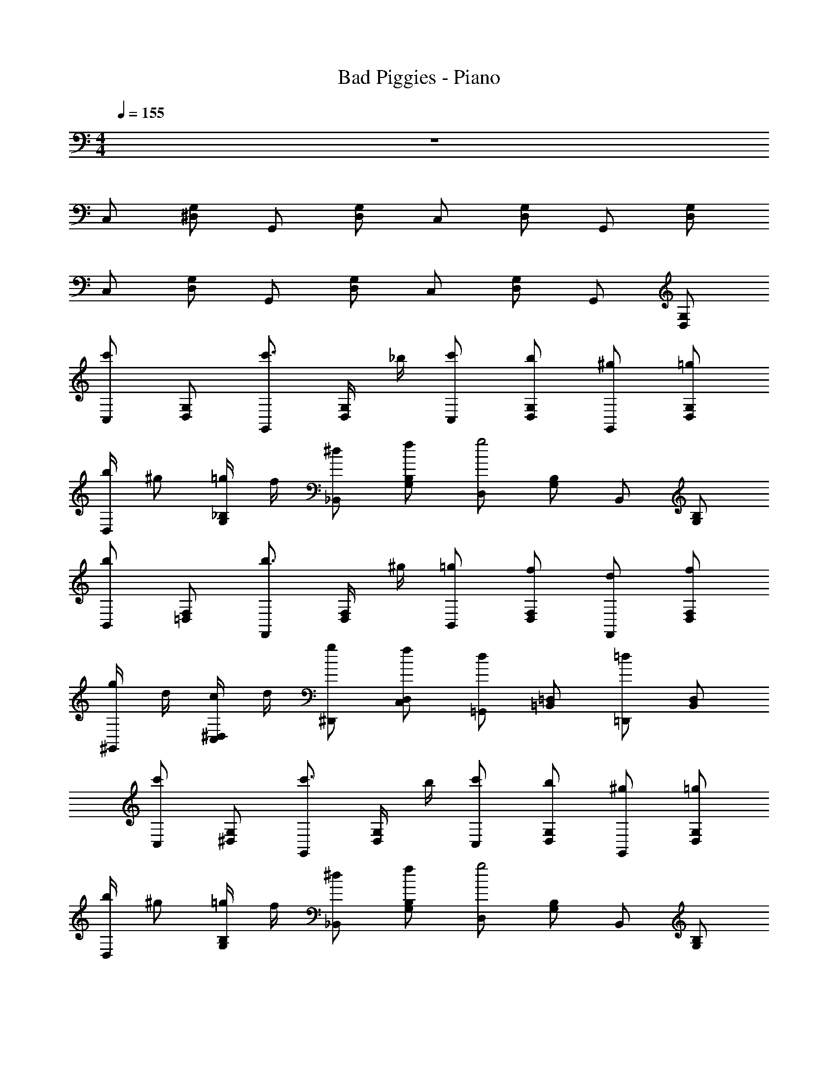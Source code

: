 X: 1
T: Bad Piggies - Piano
Z: ABC Generated by Starbound Composer v0.8.7
L: 1/4
M: 4/4
Q: 1/4=155
K: C
z4 
C,/ [G,/^D,/] G,,/ [D,/G,/] C,/ [G,/D,/] G,,/ [D,/G,/] 
C,/ [G,/D,/] G,,/ [D,/G,/] C,/ [G,/D,/] G,,/ [D,/G,/] 
[C,/c'] [G,/D,/] [G,,/c'3/4] [D,/4G,/4] _b/4 [c'/C,/] [b/G,/D,/] [^g/G,,/] [=g/D,/G,/] 
[D,/4b/] [z/4^g/] [_B,/4G,/4=g/] f/4 [^d/_B,,/] [f/B,/G,/] [D,/g2] [B,/G,/] B,,/ [B,/G,/] 
[B,,/b] [=D,/F,/] [F,,/b3/4] [D,/4F,/4] ^g/4 [=g/B,,/] [f/D,/F,/] [d/F,,/] [f/D,/F,/] 
[g/4^G,,/4] d/4 [c/4C,/4^D,/4] d/4 [g/^D,,/] [f/C,/D,/] [=G,,/d] [=B,,/=D,/] [=D,,/=d] [B,,/D,/] 
[C,/c'] [G,/^D,/] [G,,/c'3/4] [D,/4G,/4] b/4 [c'/C,/] [b/G,/D,/] [^g/G,,/] [=g/D,/G,/] 
[D,/4b/] [z/4^g/] [B,/4G,/4=g/] f/4 [^d/_B,,/] [f/B,/G,/] [D,/g2] [B,/G,/] B,,/ [B,/G,/] 
[B,,/b] [=D,/F,/] [F,,/b3/4] [D,/4F,/4] ^g/4 [=g/B,,/] [f/D,/F,/] [d/F,,/] [f/D,/F,/] 
[g/4^G,,/4] d/4 [c/4C,/4^D,/4] d/4 [g/^D,,/] [f/C,/D,/] [=G,,/d] [=B,,/=D,/] [=D,,/=d] [B,,/D,/] 
^G,,/ [c/4C,/4^D,/4] d/4 [^d/^D,,/] [c/C,/D,/] [f/G,,/] [d/C,/D,/] [=d/D,,/] [c/C,/D,/] 
[_B/4F,,/4] ^G/4 [=G/4G,,/4C,/4] ^G/4 [B/C,,/] [G/G,,/C,/] [F,,/=G] [G,,/C,/] [C,,/^D] [G,,/C,/] 
_B,,/ [=D/4=D,/4F,/4] ^D/4 [F/F,,/] [=D/D,/F,/] [G/B,,/] [F/D,/F,/] [^D/F,,/] [=D/D,/F,/] 
[G,,/^D] [C,/^D,/] [D,,/D] [C,/D,/] [=G,,/=D2] [=B,,/=D,/] =D,,/ [B,,/D,/] 
^G,,/ [c/4C,/4^D,/4] d/4 [^d/^D,,/] [c/C,/D,/] [f/G,,/] [d/C,/D,/] [=d/D,,/] [c/C,/D,/] 
[B/4F,,/4] ^G/4 [=G/4G,,/4C,/4] ^G/4 [B/C,,/] [G/G,,/C,/] [F,,/=G] [G,,/C,/] [C,,/^D] [G,,/C,/] 
_B,,/ [=D/4=D,/4F,/4] ^D/4 [F/F,,/] [=D/D,/F,/] [G/B,,/] [F/D,/F,/] [^D/F,,/] [=D/D,/F,/] 
D/ D/4 ^D/4 =D/ D/4 ^D/4 =D/ D/4 ^D/4 =D/ D/4 ^D/4 
=D/4 ^D/4 =D/4 ^D/4 =D/4 ^D/4 =D/4 ^D/4 =D/4 ^D/4 =D/4 ^D/4 =D/4 ^D/4 =D/4 ^D/4 
G/4 ^G/4 =G/4 ^G/4 =G/4 ^G/4 =G/4 ^G/4 =G/4 A/4 =B/4 c/4 d/4 ^d/4 f/4 g/4 
[C,/c'] [G,/^D,/] [=G,,/c'3/4] [D,/4G,/4] b/4 [c'/C,/] [b/G,/D,/] [^g/G,,/] [=g/D,/G,/] 
[D,/4b/] [z/4^g/] [B,/4G,/4=g/] f/4 [d/B,,/] [f/B,/G,/] [D,/g2] [B,/G,/] B,,/ [B,/G,/] 
[B,,/b] [=D,/F,/] [F,,/b3/4] [D,/4F,/4] ^g/4 [=g/B,,/] [f/D,/F,/] [d/F,,/] [f/D,/F,/] 
[g/4^G,,/4] d/4 [c/4C,/4^D,/4] d/4 [g/D,,/] [f/C,/D,/] [=G,,/d] [=B,,/=D,/] [=D,,/=d] [B,,/D,/] 
[C,/c'] [G,/^D,/] [G,,/c'3/4] [D,/4G,/4] b/4 [c'/C,/] [b/G,/D,/] [^g/G,,/] [=g/D,/G,/] 
[D,/4b/] [z/4^g/] [B,/4G,/4=g/] f/4 [^d/_B,,/] [f/B,/G,/] [D,/g2] [B,/G,/] B,,/ [B,/G,/] 
[B,,/b] [=D,/F,/] [F,,/b3/4] [D,/4F,/4] ^g/4 [=g/B,,/] [f/D,/F,/] [d/F,,/] [f/D,/F,/] 
[g/4^G,,/4] d/4 [c/4C,/4^D,/4] d/4 [g/^D,,/] [f/C,/D,/] [=G,,/d] [=B,,/=D,/] [=D,,/=d] [B,,/D,/] 
^G,,/ [c/4C,/4^D,/4] d/4 [^d/^D,,/] [c/C,/D,/] [f/G,,/] [d/C,/D,/] [=d/D,,/] [c/C,/D,/] 
[_B/4F,,/4] ^G/4 [=G/4G,,/4C,/4] ^G/4 [B/C,,/] [G/G,,/C,/] [F,,/=G] [G,,/C,/] [C,,/D] [G,,/C,/] 
_B,,/ [=D/4=D,/4F,/4] ^D/4 [F/F,,/] [=D/D,/F,/] [G/B,,/] [F/D,/F,/] [^D/F,,/] [=D/D,/F,/] 
[G,,/^D] [C,/^D,/] [D,,/D] [C,/D,/] [=D/=G,,/] [=B,,/4=D,/4C/] [z/4D/] [=D,,/4^D/] [z/4G/] [B,,/4D,/4c/] [z/4d3/4] 
[^d/^G,,/] [c/4C,/4^D,/4] =d/4 [^d/^D,,/] [c/C,/D,/] [f/G,,/] [d/C,/D,/] [=d/D,,/] [c/C,/D,/] 
[B/4F,,/4] ^G/4 [=G/4G,,/4C,/4] ^G/4 [B/C,,/] [G/G,,/C,/] [F,,/=G] [G,,/C,/] [C,,/D] [G,,/C,/] 
_B,,/ [=D/4=D,/4F,/4] ^D/4 [F/F,,/] [=D/D,/F,/] [G/B,,/] [F/D,/F,/] [^D/F,,/] [=D/D,/F,/] 
[G/4=G,,/] ^G/4 [=G/4^G,,/] ^G/4 [=G/4=G,,/] ^G/4 [=G/4^G,,/] ^G/4 [=G/4=G,,/] A/4 [=B/4^G,,/] c/4 [d/4=G,,/] ^d/4 [f/4^G,,/] g/4 
c/4 G/4 ^D/4 G/4 c/4 G/4 D/4 G/4 c/4 G/4 D/4 G/4 c/4 G/4 D/4 G/4 
_B/4 G/4 D/4 G/4 B/4 G/4 D/4 G/4 B/4 G/4 D/4 G/4 B/4 G/4 D/4 G/4 
B/4 F/4 =D/4 F/4 B/4 F/4 D/4 F/4 B/4 F/4 D/4 F/4 B/4 F/4 D/4 F/4 
^G/4 ^D/4 C/4 D/4 G/4 D/4 C/4 D/4 =G/4 =D/4 =B,/4 D/4 G/4 D/4 B,/4 D/4 
[C/4C,,/] G,/4 ^D,/4 G,/4 [C/4G,,,/] G,/4 D,/4 G,/4 [C/4C,,/] G,/4 D,/4 G,/4 [C/4=D,,/] G,/4 D,/4 G,/4 
[_B,/4^D,,/] G,/4 D,/4 G,/4 [B,/4_B,,,/] G,/4 D,/4 G,/4 [B,/4D,,/] G,/4 D,/4 G,/4 [B,/4B,,,/] G,/4 D,/4 G,/4 
[B,/4B,,,/] F,/4 =D,/4 F,/4 [B,/4F,,/] F,/4 D,/4 F,/4 [B,/4B,,,/] F,/4 D,/4 F,/4 [B,/4F,,/] F,/4 D,/4 F,/4 
[^G,/4G,,/] ^D,/4 C,/4 D,/4 [G,/4D,,/] D,/4 C,/4 D,/4 [=G,/4=G,,/] =D,/4 =B,,/4 D,/4 [G,/4=D,,/] D,/4 B,,/4 D,/4 
[c/4c'] G/4 ^D/4 G/4 [c/4c'3/4] G/4 D/4 [b/4B/4G/4] [c/4c'/] G/4 [D/4b/B/] G/4 [c/4^g/^G/] =G/4 [D/4=g/] G/4 
[B/4b/] [G/4^g/^G/] [D/4=g/] [=G/4f/4F/4] [B/4d/D/] G/4 [D/4f/F/] G/4 [B/4g2] G/4 D/4 G/4 B/4 G/4 D/4 G/4 
[B/4b] F/4 =D/4 F/4 [B/4b3/4] F/4 D/4 [^g/4^G/4F/4] [B/4=g/=G/] F/4 [D/4f/] F/4 [B/4d/^D/] F/4 [=D/4f/] F/4 
[g/4G/4^G/4] [d/4^D/4] [c/4C/4] [d/4D/4] [G/4g/=G/] D/4 [C/4f/F/] D/4 [G/4dD] =D/4 =B,/4 D/4 [G/4=d] D/4 B,/4 D/4 
[C/4c'c] G,/4 ^D,/4 G,/4 [C/4c'3/4c3/4] G,/4 D,/4 [b/4B/4G,/4] [C/4c'/c/] G,/4 [D,/4b/B/] G,/4 [C/4^g/^G/] G,/4 [D,/4=g/=G/] G,/4 
[_B,/4b/B/] [G,/4^g/^G/] [D,/4=g/=G/] [f/4F/4G,/4] [B,/4^d/^D/] G,/4 [D,/4f/F/] G,/4 [B,/4g2G2] G,/4 D,/4 G,/4 B,/4 G,/4 D,/4 G,/4 
[B,/4bB] F,/4 =D,/4 F,/4 [B,/4b3/4B3/4] F,/4 D,/4 [^g/4^G/4F,/4] [B,/4=g/=G/] F,/4 [D,/4f/F/] F,/4 [B,/4d/D/] F,/4 [D,/4f/F/] F,/4 
[g/4G/4^G,/4] [d/4D/4^D,/4] [c/4C/4C,/4] [d/4D/4D,/4] [G,/4g/G/] D,/4 [C,/4f/F/] D,/4 [=G,/4dD] =D,/4 B,,/4 D,/4 [G,/4=d=D] D,/4 B,,/4 D,/4 
^G/4 ^D/4 [c/4c'/4C/4] [d/4d'/4D/4] [G/4^d/^d'/] D/4 [C/4c/c'/] D/4 [G/4f/f'/] D/4 [C/4d/d'/] D/4 [G/4=d/=d'/] D/4 [C/4c/c'/] D/4 
[B/4b/4F/4] [G/4^g/4C/4] [=G/4=g/4^G,/4] [^G/4^g/4C/4] [F/4B/b/] C/4 [G,/4G/g/] C/4 [F/4=G=g] C/4 G,/4 C/4 [F/4D^d] C/4 G,/4 C/4 
B/4 F/4 [=D/4=d/4] [^D/4^d/4F/4] [B/4f/] F/4 [=D/4=d/] F/4 [B/4G/g/] F/4 [D/4f/] F/4 [B/4^D/^d/] F/4 [=D/4=d/] F/4 
[^G/4^d] ^D/4 C/4 D/4 [G/4d] D/4 C/4 D/4 [=G/4=d2] =D/4 =B,/4 D/4 G/4 D/4 B,/4 D/4 
[^G/4^d'/^d/] ^D/4 [c/4c'/4C/4] [=d/4=d'/4D/4] [G/4^d/^d'/] D/4 [C/4c/c'/] D/4 [G/4f/f'/] D/4 [C/4d/d'/] D/4 [G/4=d/=d'/] D/4 [C/4c/c'/] D/4 
[B/4b/4F/4] [G/4^g/4C/4] [=G/4=g/4G,/4] [^G/4^g/4C/4] [F/4B/b/] C/4 [G,/4G/g/] C/4 [F/4=G=g] C/4 G,/4 C/4 [F/4D^d] C/4 G,/4 C/4 
B/4 F/4 [=D/4=d/4] [^D/4^d/4F/4] [B/4f/] F/4 [=D/4=d/] F/4 [B/4G/g/] F/4 [D/4f/] F/4 [B/4^D/^d/] F/4 [=D/4=d/] F/4 
[D/G,,/] D/4 ^D/4 [=D/^G,,/] D/4 ^D/4 [=D/=G,,/] D/4 ^D/4 [=D/^G,,/] D/4 ^D/4 
[=D/4=G,,/] ^D/4 [=D/4^G,,/] ^D/4 [=D/4=G,,/] ^D/4 [=D/4^G,,/] ^D/4 [=D/4=G,,/] ^D/4 [=D/4^G,,/] ^D/4 [=D/4=G,,/] ^D/4 [=D/4^G,,/] ^D/4 
[G/4=G,,/4] [^G/4^G,,/4] [=G/4=G,,/4] [^G/4^G,,/4] [=G/4=G,,/4] [^G/4^G,,/4] [=G/4=G,,/4] [^G/4^G,,/4] [=G/4=G,,/4] [A/4^G,,/4] [=B/4=G,,/4] [c/4^G,,/4] [d/4=G,,/4] [^d/4^G,,/4] [f/4=G,,/4] [g/4^G,,/4] 
[c/4c'] G/4 D/4 G/4 [c/4c'3/4] G/4 D/4 [b/4_B/4G/4] [c/4c'/] G/4 [D/4b/B/] G/4 [c/4^g/^G/] =G/4 [D/4=g/] G/4 
[B/4b/] [G/4^g/^G/] [D/4=g/] [=G/4f/4F/4] [B/4d/D/] G/4 [D/4f/F/] G/4 [B/4g2] G/4 D/4 G/4 B/4 G/4 D/4 G/4 
[B/4b] F/4 =D/4 F/4 [B/4b3/4] F/4 D/4 [^g/4^G/4F/4] [B/4=g/=G/] F/4 [D/4f/] F/4 [B/4d/^D/] F/4 [=D/4f/] F/4 
[g/4G/4^G/4] [d/4^D/4] [c/4C/4] [d/4D/4] [G/4g/=G/] D/4 [C/4f/F/] D/4 [G/4dD] =D/4 B,/4 D/4 [G/4=d] D/4 B,/4 D/4 
[C/4c'c] =G,/4 ^D,/4 G,/4 [C/4c'3/4c3/4] G,/4 D,/4 [b/4B/4G,/4] [C/4c'/c/] G,/4 [D,/4b/B/] G,/4 [C/4^g/^G/] G,/4 [D,/4=g/=G/] G,/4 
[_B,/4b/B/] [G,/4^g/^G/] [D,/4=g/=G/] [f/4F/4G,/4] [B,/4^d/^D/] G,/4 [D,/4f/F/] G,/4 [B,/4g2G2] G,/4 D,/4 G,/4 B,/4 G,/4 D,/4 G,/4 
[B,/4bB] F,/4 =D,/4 F,/4 [B,/4b3/4B3/4] F,/4 D,/4 [^g/4^G/4F,/4] [B,/4=g/=G/] F,/4 [D,/4f/F/] F,/4 [B,/4d/D/] F,/4 [D,/4f/F/] F,/4 
[g/4G/4^G,/4] [d/4D/4^D,/4] [c/4C/4C,/4] [d/4D/4D,/4] [G,/4g/G/] D,/4 [C,/4f/F/] D,/4 [=G,/4dD] =D,/4 B,,/4 D,/4 [G,/4=d=D] D,/4 B,,/4 D,/4 
^G/4 ^D/4 [c/4c'/4C/4] [d/4d'/4D/4] [G/4^d/^d'/] D/4 [C/4c/c'/] D/4 [G/4f/f'/] D/4 [C/4d/d'/] D/4 [G/4=d/=d'/] D/4 [C/4c/c'/] D/4 
[B/4b/4F/4] [G/4^g/4C/4] [=G/4=g/4^G,/4] [^G/4^g/4C/4] [F/4B/b/] C/4 [G,/4G/g/] C/4 [F/4=G=g] C/4 G,/4 C/4 [F/4D^d] C/4 G,/4 C/4 
B/4 F/4 [=D/4=d/4] [^D/4^d/4F/4] [B/4f/] F/4 [=D/4=d/] F/4 [B/4G/g/] F/4 [D/4f/] F/4 [B/4^D/^d/] F/4 [=D/4=d/] F/4 
[^G/4^d] ^D/4 C/4 D/4 [G/4d] D/4 C/4 D/4 [=G/4=d/] =D/4 [=B,/4C/c/] [D/4d/] [G/4^D/^d/] [=D/4G/g/] [B,/4c/c'/] [D/4=d/d'/] 
[^G/4^d/^d'/] ^D/4 [c/4c'/4C/4] [=d/4=d'/4D/4] [G/4^d/^d'/] D/4 [C/4c/c'/] D/4 [G/4f/f'/] D/4 [C/4d/d'/] D/4 [G/4=d/=d'/] D/4 [C/4c/c'/] D/4 
[B/4b/4F/4] [G/4^g/4C/4] [=G/4=g/4G,/4] [^G/4^g/4C/4] [F/4B/b/] C/4 [G,/4G/g/] C/4 [F/4=G=g] C/4 G,/4 C/4 [F/4D^d] C/4 G,/4 C/4 
B/4 F/4 [=D/4=d/4] [^D/4^d/4F/4] [B/4f/] F/4 [=D/4=d/] F/4 [B/4G/g/] F/4 [D/4f/] F/4 [B/4^D/^d/] F/4 [=D/4=d/] F/4 
[gg'd=BG] [^g'^g^dc^G] [=g=g'B=d=G] [^g'^g^dc^G] z4 
C,/ [=G,/^D,/] =G,,/ [D,/G,/] C,/ [G,/D,/] G,,/ [D,/G,/] 
C,/ [G,/D,/] G,,/ [D,/G,/] C,/ [G,/D,/] G,,/ [D,/G,/] 
[C,/c'] [G,/D,/] [G,,/c'3/4] [D,/4G,/4] b/4 [c'/C,/] [b/G,/D,/] [g/G,,/] [=g/D,/G,/] 
[D,/4b/] [z/4^g/] [_B,/4G,/4=g/] f/4 [d/_B,,/] [f/B,/G,/] [D,/g2] [B,/G,/] B,,/ [B,/G,/] 
[B,,/b] [=D,/F,/] [F,,/b3/4] [D,/4F,/4] ^g/4 [=g/B,,/] [f/D,/F,/] [d/F,,/] [f/D,/F,/] 
[g/4^G,,/4] d/4 [c/4C,/4^D,/4] d/4 [g/^D,,/] [f/C,/D,/] [=G,,/d] [=B,,/=D,/] [=D,,/=d] [B,,/D,/] 
[C,/c'] [G,/^D,/] [G,,/c'3/4] [D,/4G,/4] b/4 [c'/C,/] [b/G,/D,/] [^g/G,,/] [=g/D,/G,/] 
[D,/4b/] [z/4^g/] [B,/4G,/4=g/] f/4 [^d/_B,,/] [f/B,/G,/] [D,/g2] [B,/G,/] B,,/ [B,/G,/] 
[B,,/b] [=D,/F,/] [F,,/b3/4] [D,/4F,/4] ^g/4 [=g/B,,/] [f/D,/F,/] [d/F,,/] [f/D,/F,/] 
[g/4^G,,/4] d/4 [c/4C,/4^D,/4] d/4 [g/^D,,/] [f/C,/D,/] [=G,,/d] [=B,,/=D,/] [=D,,/=d] [B,,/D,/] 
^G,,/ [c/4C,/4^D,/4] d/4 [^d/^D,,/] [c/C,/D,/] [f/G,,/] [d/C,/D,/] [=d/D,,/] [c/C,/D,/] 
[_B/4F,,/4] G/4 [=G/4G,,/4C,/4] ^G/4 [B/C,,/] [G/G,,/C,/] [F,,/=G] [G,,/C,/] [C,,/^D] [G,,/C,/] 
_B,,/ [=D/4=D,/4F,/4] ^D/4 [F/F,,/] [=D/D,/F,/] [G/B,,/] [F/D,/F,/] [^D/F,,/] [=D/D,/F,/] 
[G,,/^D] [C,/^D,/] [D,,/D] [C,/D,/] [=G,,/=D2] [=B,,/=D,/] =D,,/ [B,,/D,/] 
^G,,/ [c/4C,/4^D,/4] d/4 [^d/^D,,/] [c/C,/D,/] [f/G,,/] [d/C,/D,/] [=d/D,,/] [c/C,/D,/] 
[B/4F,,/4] ^G/4 [=G/4G,,/4C,/4] ^G/4 [B/C,,/] [G/G,,/C,/] [F,,/=G] [G,,/C,/] [C,,/^D] [G,,/C,/] 
_B,,/ [=D/4=D,/4F,/4] ^D/4 [F/F,,/] [=D/D,/F,/] [G/B,,/] [F/D,/F,/] [^D/F,,/] [=D/D,/F,/] 
D/ D/4 ^D/4 =D/ D/4 ^D/4 =D/ D/4 ^D/4 =D/ D/4 ^D/4 
=D/4 ^D/4 =D/4 ^D/4 =D/4 ^D/4 =D/4 ^D/4 =D/4 ^D/4 =D/4 ^D/4 =D/4 ^D/4 =D/4 ^D/4 
G/4 ^G/4 =G/4 ^G/4 =G/4 ^G/4 =G/4 ^G/4 =G/4 A/4 =B/4 c/4 d/4 ^d/4 f/4 g/4 
[C,/c'] [G,/^D,/] [=G,,/c'3/4] [D,/4G,/4] b/4 [c'/C,/] [b/G,/D,/] [^g/G,,/] [=g/D,/G,/] 
[D,/4b/] [z/4^g/] [B,/4G,/4=g/] f/4 [d/B,,/] [f/B,/G,/] [D,/g2] [B,/G,/] B,,/ [B,/G,/] 
[B,,/b] [=D,/F,/] [F,,/b3/4] [D,/4F,/4] ^g/4 [=g/B,,/] [f/D,/F,/] [d/F,,/] [f/D,/F,/] 
[g/4^G,,/4] d/4 [c/4C,/4^D,/4] d/4 [g/D,,/] [f/C,/D,/] [=G,,/d] [=B,,/=D,/] [=D,,/=d] [B,,/D,/] 
[C,/c'] [G,/^D,/] [G,,/c'3/4] [D,/4G,/4] b/4 [c'/C,/] [b/G,/D,/] [^g/G,,/] [=g/D,/G,/] 
[D,/4b/] [z/4^g/] [B,/4G,/4=g/] f/4 [^d/_B,,/] [f/B,/G,/] [D,/g2] [B,/G,/] B,,/ [B,/G,/] 
[B,,/b] [=D,/F,/] [F,,/b3/4] [D,/4F,/4] ^g/4 [=g/B,,/] [f/D,/F,/] [d/F,,/] [f/D,/F,/] 
[g/4^G,,/4] d/4 [c/4C,/4^D,/4] d/4 [g/^D,,/] [f/C,/D,/] [=G,,/d] [=B,,/=D,/] [=D,,/=d] [B,,/D,/] 
^G,,/ [c/4C,/4^D,/4] d/4 [^d/^D,,/] [c/C,/D,/] [f/G,,/] [d/C,/D,/] [=d/D,,/] [c/C,/D,/] 
[_B/4F,,/4] ^G/4 [=G/4G,,/4C,/4] ^G/4 [B/C,,/] [G/G,,/C,/] [F,,/=G] [G,,/C,/] [C,,/D] [G,,/C,/] 
_B,,/ [=D/4=D,/4F,/4] ^D/4 [F/F,,/] [=D/D,/F,/] [G/B,,/] [F/D,/F,/] [^D/F,,/] [=D/D,/F,/] 
[G,,/^D] [C,/^D,/] [D,,/D] [C,/D,/] [=D/=G,,/] [=B,,/4=D,/4C/] [z/4D/] [=D,,/4^D/] [z/4G/] [B,,/4D,/4c/] [z/4d3/4] 
[^d/^G,,/] [c/4C,/4^D,/4] =d/4 [^d/^D,,/] [c/C,/D,/] [f/G,,/] [d/C,/D,/] [=d/D,,/] [c/C,/D,/] 
[B/4F,,/4] ^G/4 [=G/4G,,/4C,/4] ^G/4 [B/C,,/] [G/G,,/C,/] [F,,/=G] [G,,/C,/] [C,,/D] [G,,/C,/] 
_B,,/ [=D/4=D,/4F,/4] ^D/4 [F/F,,/] [=D/D,/F,/] [G/B,,/] [F/D,/F,/] [^D/F,,/] [=D/D,/F,/] 
[G/4=G,,/] ^G/4 [=G/4^G,,/] ^G/4 [=G/4=G,,/] ^G/4 [=G/4^G,,/] ^G/4 [=G/4=G,,/] A/4 [=B/4^G,,/] c/4 [d/4=G,,/] ^d/4 [f/4^G,,/] g/4 
c/4 G/4 ^D/4 G/4 c/4 G/4 D/4 G/4 c/4 G/4 D/4 G/4 c/4 G/4 D/4 G/4 
_B/4 G/4 D/4 G/4 B/4 G/4 D/4 G/4 B/4 G/4 D/4 G/4 B/4 G/4 D/4 G/4 
B/4 F/4 =D/4 F/4 B/4 F/4 D/4 F/4 B/4 F/4 D/4 F/4 B/4 F/4 D/4 F/4 
^G/4 ^D/4 C/4 D/4 G/4 D/4 C/4 D/4 =G/4 =D/4 =B,/4 D/4 G/4 D/4 B,/4 D/4 
[C/4C,,/] G,/4 ^D,/4 G,/4 [C/4G,,,/] G,/4 D,/4 G,/4 [C/4C,,/] G,/4 D,/4 G,/4 [C/4=D,,/] G,/4 D,/4 G,/4 
[_B,/4^D,,/] G,/4 D,/4 G,/4 [B,/4B,,,/] G,/4 D,/4 G,/4 [B,/4D,,/] G,/4 D,/4 G,/4 [B,/4B,,,/] G,/4 D,/4 G,/4 
[B,/4B,,,/] F,/4 =D,/4 F,/4 [B,/4F,,/] F,/4 D,/4 F,/4 [B,/4B,,,/] F,/4 D,/4 F,/4 [B,/4F,,/] F,/4 D,/4 F,/4 
[^G,/4G,,/] ^D,/4 C,/4 D,/4 [G,/4D,,/] D,/4 C,/4 D,/4 [=G,/4=G,,/] =D,/4 =B,,/4 D,/4 [G,/4=D,,/] D,/4 B,,/4 D,/4 
[c/4c'] G/4 ^D/4 G/4 [c/4c'3/4] G/4 D/4 [b/4B/4G/4] [c/4c'/] G/4 [D/4b/B/] G/4 [c/4^g/^G/] =G/4 [D/4=g/] G/4 
[B/4b/] [G/4^g/^G/] [D/4=g/] [=G/4f/4F/4] [B/4d/D/] G/4 [D/4f/F/] G/4 [B/4g2] G/4 D/4 G/4 B/4 G/4 D/4 G/4 
[B/4b] F/4 =D/4 F/4 [B/4b3/4] F/4 D/4 [^g/4^G/4F/4] [B/4=g/=G/] F/4 [D/4f/] F/4 [B/4d/^D/] F/4 [=D/4f/] F/4 
[g/4G/4^G/4] [d/4^D/4] [c/4C/4] [d/4D/4] [G/4g/=G/] D/4 [C/4f/F/] D/4 [G/4dD] =D/4 =B,/4 D/4 [G/4=d] D/4 B,/4 D/4 
[C/4c'c] G,/4 ^D,/4 G,/4 [C/4c'3/4c3/4] G,/4 D,/4 [b/4B/4G,/4] [C/4c'/c/] G,/4 [D,/4b/B/] G,/4 [C/4^g/^G/] G,/4 [D,/4=g/=G/] G,/4 
[_B,/4b/B/] [G,/4^g/^G/] [D,/4=g/=G/] [f/4F/4G,/4] [B,/4^d/^D/] G,/4 [D,/4f/F/] G,/4 [B,/4g2G2] G,/4 D,/4 G,/4 B,/4 G,/4 D,/4 G,/4 
[B,/4bB] F,/4 =D,/4 F,/4 [B,/4b3/4B3/4] F,/4 D,/4 [^g/4^G/4F,/4] [B,/4=g/=G/] F,/4 [D,/4f/F/] F,/4 [B,/4d/D/] F,/4 [D,/4f/F/] F,/4 
[g/4G/4^G,/4] [d/4D/4^D,/4] [c/4C/4C,/4] [d/4D/4D,/4] [G,/4g/G/] D,/4 [C,/4f/F/] D,/4 [=G,/4dD] =D,/4 B,,/4 D,/4 [G,/4=d=D] D,/4 B,,/4 D,/4 
^G/4 ^D/4 [c/4c'/4C/4] [d/4d'/4D/4] [G/4^d/^d'/] D/4 [C/4c/c'/] D/4 [G/4f/f'/] D/4 [C/4d/d'/] D/4 [G/4=d/=d'/] D/4 [C/4c/c'/] D/4 
[B/4b/4F/4] [G/4^g/4C/4] [=G/4=g/4^G,/4] [^G/4^g/4C/4] [F/4B/b/] C/4 [G,/4G/g/] C/4 [F/4=G=g] C/4 G,/4 C/4 [F/4D^d] C/4 G,/4 C/4 
B/4 F/4 [=D/4=d/4] [^D/4^d/4F/4] [B/4f/] F/4 [=D/4=d/] F/4 [B/4G/g/] F/4 [D/4f/] F/4 [B/4^D/^d/] F/4 [=D/4=d/] F/4 
[^G/4^d] ^D/4 C/4 D/4 [G/4d] D/4 C/4 D/4 [=G/4=d2] =D/4 =B,/4 D/4 G/4 D/4 B,/4 D/4 
[^G/4^d'/^d/] ^D/4 [c/4c'/4C/4] [=d/4=d'/4D/4] [G/4^d/^d'/] D/4 [C/4c/c'/] D/4 [G/4f/f'/] D/4 [C/4d/d'/] D/4 [G/4=d/=d'/] D/4 [C/4c/c'/] D/4 
[B/4b/4F/4] [G/4^g/4C/4] [=G/4=g/4G,/4] [^G/4^g/4C/4] [F/4B/b/] C/4 [G,/4G/g/] C/4 [F/4=G=g] C/4 G,/4 C/4 [F/4D^d] C/4 G,/4 C/4 
B/4 F/4 [=D/4=d/4] [^D/4^d/4F/4] [B/4f/] F/4 [=D/4=d/] F/4 [B/4G/g/] F/4 [D/4f/] F/4 [B/4^D/^d/] F/4 [=D/4=d/] F/4 
[D/G,,/] D/4 ^D/4 [=D/^G,,/] D/4 ^D/4 [=D/=G,,/] D/4 ^D/4 [=D/^G,,/] D/4 ^D/4 
[=D/4=G,,/] ^D/4 [=D/4^G,,/] ^D/4 [=D/4=G,,/] ^D/4 [=D/4^G,,/] ^D/4 [=D/4=G,,/] ^D/4 [=D/4^G,,/] ^D/4 [=D/4=G,,/] ^D/4 [=D/4^G,,/] ^D/4 
[G/4=G,,/4] [^G/4^G,,/4] [=G/4=G,,/4] [^G/4^G,,/4] [=G/4=G,,/4] [^G/4^G,,/4] [=G/4=G,,/4] [^G/4^G,,/4] [=G/4=G,,/4] [A/4^G,,/4] [=B/4=G,,/4] [c/4^G,,/4] [d/4=G,,/4] [^d/4^G,,/4] [f/4=G,,/4] [g/4^G,,/4] 
[c/4c'] G/4 D/4 G/4 [c/4c'3/4] G/4 D/4 [b/4_B/4G/4] [c/4c'/] G/4 [D/4b/B/] G/4 [c/4^g/^G/] =G/4 [D/4=g/] G/4 
[B/4b/] [G/4^g/^G/] [D/4=g/] [=G/4f/4F/4] [B/4d/D/] G/4 [D/4f/F/] G/4 [B/4g2] G/4 D/4 G/4 B/4 G/4 D/4 G/4 
[B/4b] F/4 =D/4 F/4 [B/4b3/4] F/4 D/4 [^g/4^G/4F/4] [B/4=g/=G/] F/4 [D/4f/] F/4 [B/4d/^D/] F/4 [=D/4f/] F/4 
[g/4G/4^G/4] [d/4^D/4] [c/4C/4] [d/4D/4] [G/4g/=G/] D/4 [C/4f/F/] D/4 [G/4dD] =D/4 B,/4 D/4 [G/4=d] D/4 B,/4 D/4 
[C/4c'c] =G,/4 ^D,/4 G,/4 [C/4c'3/4c3/4] G,/4 D,/4 [b/4B/4G,/4] [C/4c'/c/] G,/4 [D,/4b/B/] G,/4 [C/4^g/^G/] G,/4 [D,/4=g/=G/] G,/4 
[_B,/4b/B/] [G,/4^g/^G/] [D,/4=g/=G/] [f/4F/4G,/4] [B,/4^d/^D/] G,/4 [D,/4f/F/] G,/4 [B,/4g2G2] G,/4 D,/4 G,/4 B,/4 G,/4 D,/4 G,/4 
[B,/4bB] F,/4 =D,/4 F,/4 [B,/4b3/4B3/4] F,/4 D,/4 [^g/4^G/4F,/4] [B,/4=g/=G/] F,/4 [D,/4f/F/] F,/4 [B,/4d/D/] F,/4 [D,/4f/F/] F,/4 
[g/4G/4^G,/4] [d/4D/4^D,/4] [c/4C/4C,/4] [d/4D/4D,/4] [G,/4g/G/] D,/4 [C,/4f/F/] D,/4 [=G,/4dD] =D,/4 B,,/4 D,/4 [G,/4=d=D] D,/4 B,,/4 D,/4 
^G/4 ^D/4 [c/4c'/4C/4] [d/4d'/4D/4] [G/4^d/^d'/] D/4 [C/4c/c'/] D/4 [G/4f/f'/] D/4 [C/4d/d'/] D/4 [G/4=d/=d'/] D/4 [C/4c/c'/] D/4 
[B/4b/4F/4] [G/4^g/4C/4] [=G/4=g/4^G,/4] [^G/4^g/4C/4] [F/4B/b/] C/4 [G,/4G/g/] C/4 [F/4=G=g] C/4 G,/4 C/4 [F/4D^d] C/4 G,/4 C/4 
B/4 F/4 [=D/4=d/4] [^D/4^d/4F/4] [B/4f/] F/4 [=D/4=d/] F/4 [B/4G/g/] F/4 [D/4f/] F/4 [B/4^D/^d/] F/4 [=D/4=d/] F/4 
[^G/4^d] ^D/4 C/4 D/4 [G/4d] D/4 C/4 D/4 [=G/4=d/] =D/4 [=B,/4C/c/] [D/4d/] [G/4^D/^d/] [=D/4G/g/] [B,/4c/c'/] [D/4=d/d'/] 
[^G/4^d/^d'/] ^D/4 [c/4c'/4C/4] [=d/4=d'/4D/4] [G/4^d/^d'/] D/4 [C/4c/c'/] D/4 [G/4f/f'/] D/4 [C/4d/d'/] D/4 [G/4=d/=d'/] D/4 [C/4c/c'/] D/4 
[B/4b/4F/4] [G/4^g/4C/4] [=G/4=g/4G,/4] [^G/4^g/4C/4] [F/4B/b/] C/4 [G,/4G/g/] C/4 [F/4=G=g] C/4 G,/4 C/4 [F/4D^d] C/4 G,/4 C/4 
B/4 F/4 [=D/4=d/4] [^D/4^d/4F/4] [B/4f/] F/4 [=D/4=d/] F/4 [B/4G/g/] F/4 [D/4f/] F/4 [B/4^D/^d/] F/4 [=D/4=d/] F/4 
[g=g'd=BG] [^g'^g^dc^G] [=g=g'B=d=G] [^g'^g^dc^G] z4 
C,/ [=G,/^D,/] =G,,/ [D,/G,/] C,/ [G,/D,/] G,,/ [D,/G,/] 
C,/ [G,/D,/] G,,/ [D,/G,/] C,/ [G,/D,/] G,,/ [D,/G,/] 
[C,/c'] [G,/D,/] [G,,/c'3/4] [D,/4G,/4] b/4 [c'/C,/] [b/G,/D,/] [g/G,,/] [=g/D,/G,/] 
[D,/4b/] [z/4^g/] [_B,/4G,/4=g/] f/4 [d/_B,,/] [f/B,/G,/] [D,/g2] [B,/G,/] B,,/ [B,/G,/] 
[B,,/b] [=D,/F,/] [F,,/b3/4] [D,/4F,/4] ^g/4 [=g/B,,/] [f/D,/F,/] [d/F,,/] [f/D,/F,/] 
[g/4^G,,/4] d/4 [c/4C,/4^D,/4] d/4 [g/^D,,/] [f/C,/D,/] [=G,,/d] [=B,,/=D,/] [=D,,/=d] [B,,/D,/] 
[C,/c'] [G,/^D,/] [G,,/c'3/4] [D,/4G,/4] b/4 [c'/C,/] [b/G,/D,/] [^g/G,,/] [=g/D,/G,/] 
[D,/4b/] [z/4^g/] [B,/4G,/4=g/] f/4 [^d/_B,,/] [f/B,/G,/] [D,/g2] [B,/G,/] B,,/ [B,/G,/] 
[B,,/b] [=D,/F,/] [F,,/b3/4] [D,/4F,/4] ^g/4 [=g/B,,/] [f/D,/F,/] [d/F,,/] [f/D,/F,/] 
[g/4^G,,/4] d/4 [c/4C,/4^D,/4] d/4 [g/^D,,/] [f/C,/D,/] [=G,,/d] [=B,,/=D,/] [=D,,/=d] [B,,/D,/] 
^G,,/ [c/4C,/4^D,/4] d/4 [^d/^D,,/] [c/C,/D,/] [f/G,,/] [d/C,/D,/] [=d/D,,/] [c/C,/D,/] 
[_B/4F,,/4] G/4 [=G/4G,,/4C,/4] ^G/4 [B/C,,/] [G/G,,/C,/] [F,,/=G] [G,,/C,/] [C,,/^D] [G,,/C,/] 
_B,,/ [=D/4=D,/4F,/4] ^D/4 [F/F,,/] [=D/D,/F,/] [G/B,,/] [F/D,/F,/] [^D/F,,/] [=D/D,/F,/] 
[G,,/^D] [C,/^D,/] [D,,/D] [C,/D,/] [=G,,/=D2] [=B,,/=D,/] =D,,/ [B,,/D,/] 
^G,,/ [c/4C,/4^D,/4] d/4 [^d/^D,,/] [c/C,/D,/] [f/G,,/] [d/C,/D,/] [=d/D,,/] [c/C,/D,/] 
[B/4F,,/4] ^G/4 [=G/4G,,/4C,/4] ^G/4 [B/C,,/] [G/G,,/C,/] [F,,/=G] [G,,/C,/] [C,,/^D] [G,,/C,/] 
_B,,/ [=D/4=D,/4F,/4] ^D/4 [F/F,,/] [=D/D,/F,/] [G/B,,/] [F/D,/F,/] [^D/F,,/] [=D/D,/F,/] 
D/ D/4 ^D/4 =D/ D/4 ^D/4 =D/ D/4 ^D/4 =D/ D/4 ^D/4 
=D/4 ^D/4 =D/4 ^D/4 =D/4 ^D/4 =D/4 ^D/4 =D/4 ^D/4 =D/4 ^D/4 =D/4 ^D/4 =D/4 ^D/4 
G/4 ^G/4 =G/4 ^G/4 =G/4 ^G/4 =G/4 ^G/4 =G/4 A/4 =B/4 c/4 d/4 ^d/4 f/4 g/4 
[C,/c'] [G,/^D,/] [=G,,/c'3/4] [D,/4G,/4] b/4 [c'/C,/] [b/G,/D,/] [^g/G,,/] [=g/D,/G,/] 
[D,/4b/] [z/4^g/] [B,/4G,/4=g/] f/4 [d/B,,/] [f/B,/G,/] [D,/g2] [B,/G,/] B,,/ [B,/G,/] 
[B,,/b] [=D,/F,/] [F,,/b3/4] [D,/4F,/4] ^g/4 [=g/B,,/] [f/D,/F,/] [d/F,,/] [f/D,/F,/] 
[g/4^G,,/4] d/4 [c/4C,/4^D,/4] d/4 [g/D,,/] [f/C,/D,/] [=G,,/d] [=B,,/=D,/] [=D,,/=d] [B,,/D,/] 
[C,/c'] [G,/^D,/] [G,,/c'3/4] [D,/4G,/4] b/4 [c'/C,/] [b/G,/D,/] [^g/G,,/] [=g/D,/G,/] 
[D,/4b/] [z/4^g/] [B,/4G,/4=g/] f/4 [^d/_B,,/] [f/B,/G,/] [D,/g2] [B,/G,/] B,,/ [B,/G,/] 
[B,,/b] [=D,/F,/] [F,,/b3/4] [D,/4F,/4] ^g/4 [=g/B,,/] [f/D,/F,/] [d/F,,/] [f/D,/F,/] 
[g/4^G,,/4] d/4 [c/4C,/4^D,/4] d/4 [g/^D,,/] [f/C,/D,/] [=G,,/d] [=B,,/=D,/] [=D,,/=d] [B,,/D,/] 
^G,,/ [c/4C,/4^D,/4] d/4 [^d/^D,,/] [c/C,/D,/] [f/G,,/] [d/C,/D,/] [=d/D,,/] [c/C,/D,/] 
[_B/4F,,/4] ^G/4 [=G/4G,,/4C,/4] ^G/4 [B/C,,/] [G/G,,/C,/] [F,,/=G] [G,,/C,/] [C,,/D] [G,,/C,/] 
_B,,/ [=D/4=D,/4F,/4] ^D/4 [F/F,,/] [=D/D,/F,/] [G/B,,/] [F/D,/F,/] [^D/F,,/] [=D/D,/F,/] 
[G,,/^D] [C,/^D,/] [D,,/D] [C,/D,/] [=D/=G,,/] [=B,,/4=D,/4C/] [z/4D/] [=D,,/4^D/] [z/4G/] [B,,/4D,/4c/] [z/4d3/4] 
[^d/^G,,/] [c/4C,/4^D,/4] =d/4 [^d/^D,,/] [c/C,/D,/] [f/G,,/] [d/C,/D,/] [=d/D,,/] [c/C,/D,/] 
[B/4F,,/4] ^G/4 [=G/4G,,/4C,/4] ^G/4 [B/C,,/] [G/G,,/C,/] [F,,/=G] [G,,/C,/] [C,,/D] [G,,/C,/] 
_B,,/ [=D/4=D,/4F,/4] ^D/4 [F/F,,/] [=D/D,/F,/] [G/B,,/] [F/D,/F,/] [^D/F,,/] [=D/D,/F,/] 
[G/4=G,,/] ^G/4 [=G/4^G,,/] ^G/4 [=G/4=G,,/] ^G/4 [=G/4^G,,/] ^G/4 [=G/4=G,,/] A/4 [=B/4^G,,/] c/4 [d/4=G,,/] ^d/4 [f/4^G,,/] g/4 
c/4 G/4 ^D/4 G/4 c/4 G/4 D/4 G/4 c/4 G/4 D/4 G/4 c/4 G/4 D/4 G/4 
_B/4 G/4 D/4 G/4 B/4 G/4 D/4 G/4 B/4 G/4 D/4 G/4 B/4 G/4 D/4 G/4 
B/4 F/4 =D/4 F/4 B/4 F/4 D/4 F/4 B/4 F/4 D/4 F/4 B/4 F/4 D/4 F/4 
^G/4 ^D/4 C/4 D/4 G/4 D/4 C/4 D/4 =G/4 =D/4 =B,/4 D/4 G/4 D/4 B,/4 D/4 
[C/4C,,/] G,/4 ^D,/4 G,/4 [C/4G,,,/] G,/4 D,/4 G,/4 [C/4C,,/] G,/4 D,/4 G,/4 [C/4=D,,/] G,/4 D,/4 G,/4 
[_B,/4^D,,/] G,/4 D,/4 G,/4 [B,/4B,,,/] G,/4 D,/4 G,/4 [B,/4D,,/] G,/4 D,/4 G,/4 [B,/4B,,,/] G,/4 D,/4 G,/4 
[B,/4B,,,/] F,/4 =D,/4 F,/4 [B,/4F,,/] F,/4 D,/4 F,/4 [B,/4B,,,/] F,/4 D,/4 F,/4 [B,/4F,,/] F,/4 D,/4 F,/4 
[^G,/4G,,/] ^D,/4 C,/4 D,/4 [G,/4D,,/] D,/4 C,/4 D,/4 [=G,/4=G,,/] =D,/4 =B,,/4 D,/4 [G,/4=D,,/] D,/4 B,,/4 D,/4 
[c/4c'] G/4 ^D/4 G/4 [c/4c'3/4] G/4 D/4 [b/4B/4G/4] [c/4c'/] G/4 [D/4b/B/] G/4 [c/4^g/^G/] =G/4 [D/4=g/] G/4 
[B/4b/] [G/4^g/^G/] [D/4=g/] [=G/4f/4F/4] [B/4d/D/] G/4 [D/4f/F/] G/4 [B/4g2] G/4 D/4 G/4 B/4 G/4 D/4 G/4 
[B/4b] F/4 =D/4 F/4 [B/4b3/4] F/4 D/4 [^g/4^G/4F/4] [B/4=g/=G/] F/4 [D/4f/] F/4 [B/4d/^D/] F/4 [=D/4f/] F/4 
[g/4G/4^G/4] [d/4^D/4] [c/4C/4] [d/4D/4] [G/4g/=G/] D/4 [C/4f/F/] D/4 [G/4dD] =D/4 =B,/4 D/4 [G/4=d] D/4 B,/4 D/4 
[C/4c'c] G,/4 ^D,/4 G,/4 [C/4c'3/4c3/4] G,/4 D,/4 [b/4B/4G,/4] [C/4c'/c/] G,/4 [D,/4b/B/] G,/4 [C/4^g/^G/] G,/4 [D,/4=g/=G/] G,/4 
[_B,/4b/B/] [G,/4^g/^G/] [D,/4=g/=G/] [f/4F/4G,/4] [B,/4^d/^D/] G,/4 [D,/4f/F/] G,/4 [B,/4g2G2] G,/4 D,/4 G,/4 B,/4 G,/4 D,/4 G,/4 
[B,/4bB] F,/4 =D,/4 F,/4 [B,/4b3/4B3/4] F,/4 D,/4 [^g/4^G/4F,/4] [B,/4=g/=G/] F,/4 [D,/4f/F/] F,/4 [B,/4d/D/] F,/4 [D,/4f/F/] F,/4 
[g/4G/4^G,/4] [d/4D/4^D,/4] [c/4C/4C,/4] [d/4D/4D,/4] [G,/4g/G/] D,/4 [C,/4f/F/] D,/4 [=G,/4dD] =D,/4 B,,/4 D,/4 [G,/4=d=D] D,/4 B,,/4 D,/4 
^G/4 ^D/4 [c/4c'/4C/4] [d/4d'/4D/4] [G/4^d/^d'/] D/4 [C/4c/c'/] D/4 [G/4f/f'/] D/4 [C/4d/d'/] D/4 [G/4=d/=d'/] D/4 [C/4c/c'/] D/4 
[B/4b/4F/4] [G/4^g/4C/4] [=G/4=g/4^G,/4] [^G/4^g/4C/4] [F/4B/b/] C/4 [G,/4G/g/] C/4 [F/4=G=g] C/4 G,/4 C/4 [F/4D^d] C/4 G,/4 C/4 
B/4 F/4 [=D/4=d/4] [^D/4^d/4F/4] [B/4f/] F/4 [=D/4=d/] F/4 [B/4G/g/] F/4 [D/4f/] F/4 [B/4^D/^d/] F/4 [=D/4=d/] F/4 
[^G/4^d] ^D/4 C/4 D/4 [G/4d] D/4 C/4 D/4 [=G/4=d2] =D/4 =B,/4 D/4 G/4 D/4 B,/4 D/4 
[^G/4^d'/^d/] ^D/4 [c/4c'/4C/4] [=d/4=d'/4D/4] [G/4^d/^d'/] D/4 [C/4c/c'/] D/4 [G/4f/f'/] D/4 [C/4d/d'/] D/4 [G/4=d/=d'/] D/4 [C/4c/c'/] D/4 
[B/4b/4F/4] [G/4^g/4C/4] [=G/4=g/4G,/4] [^G/4^g/4C/4] [F/4B/b/] C/4 [G,/4G/g/] C/4 [F/4=G=g] C/4 G,/4 C/4 [F/4D^d] C/4 G,/4 C/4 
B/4 F/4 [=D/4=d/4] [^D/4^d/4F/4] [B/4f/] F/4 [=D/4=d/] F/4 [B/4G/g/] F/4 [D/4f/] F/4 [B/4^D/^d/] F/4 [=D/4=d/] F/4 
[D/G,,/] D/4 ^D/4 [=D/^G,,/] D/4 ^D/4 [=D/=G,,/] D/4 ^D/4 [=D/^G,,/] D/4 ^D/4 
[=D/4=G,,/] ^D/4 [=D/4^G,,/] ^D/4 [=D/4=G,,/] ^D/4 [=D/4^G,,/] ^D/4 [=D/4=G,,/] ^D/4 [=D/4^G,,/] ^D/4 [=D/4=G,,/] ^D/4 [=D/4^G,,/] ^D/4 
[G/4=G,,/4] [^G/4^G,,/4] [=G/4=G,,/4] [^G/4^G,,/4] [=G/4=G,,/4] [^G/4^G,,/4] [=G/4=G,,/4] [^G/4^G,,/4] [=G/4=G,,/4] [A/4^G,,/4] [=B/4=G,,/4] [c/4^G,,/4] [d/4=G,,/4] [^d/4^G,,/4] [f/4=G,,/4] [g/4^G,,/4] 
[c/4c'] G/4 D/4 G/4 [c/4c'3/4] G/4 D/4 [b/4_B/4G/4] [c/4c'/] G/4 [D/4b/B/] G/4 [c/4^g/^G/] =G/4 [D/4=g/] G/4 
[B/4b/] [G/4^g/^G/] [D/4=g/] [=G/4f/4F/4] [B/4d/D/] G/4 [D/4f/F/] G/4 [B/4g2] G/4 D/4 G/4 B/4 G/4 D/4 G/4 
[B/4b] F/4 =D/4 F/4 [B/4b3/4] F/4 D/4 [^g/4^G/4F/4] [B/4=g/=G/] F/4 [D/4f/] F/4 [B/4d/^D/] F/4 [=D/4f/] F/4 
[g/4G/4^G/4] [d/4^D/4] [c/4C/4] [d/4D/4] [G/4g/=G/] D/4 [C/4f/F/] D/4 [G/4dD] =D/4 B,/4 D/4 [G/4=d] D/4 B,/4 D/4 
[C/4c'c] =G,/4 ^D,/4 G,/4 [C/4c'3/4c3/4] G,/4 D,/4 [b/4B/4G,/4] [C/4c'/c/] G,/4 [D,/4b/B/] G,/4 [C/4^g/^G/] G,/4 [D,/4=g/=G/] G,/4 
[_B,/4b/B/] [G,/4^g/^G/] [D,/4=g/=G/] [f/4F/4G,/4] [B,/4^d/^D/] G,/4 [D,/4f/F/] G,/4 [B,/4g2G2] G,/4 D,/4 G,/4 B,/4 G,/4 D,/4 G,/4 
[B,/4bB] F,/4 =D,/4 F,/4 [B,/4b3/4B3/4] F,/4 D,/4 [^g/4^G/4F,/4] [B,/4=g/=G/] F,/4 [D,/4f/F/] F,/4 [B,/4d/D/] F,/4 [D,/4f/F/] F,/4 
[g/4G/4^G,/4] [d/4D/4^D,/4] [c/4C/4C,/4] [d/4D/4D,/4] [G,/4g/G/] D,/4 [C,/4f/F/] D,/4 [=G,/4dD] =D,/4 B,,/4 D,/4 [G,/4=d=D] D,/4 B,,/4 D,/4 
^G/4 ^D/4 [c/4c'/4C/4] [d/4d'/4D/4] [G/4^d/^d'/] D/4 [C/4c/c'/] D/4 [G/4f/f'/] D/4 [C/4d/d'/] D/4 [G/4=d/=d'/] D/4 [C/4c/c'/] D/4 
[B/4b/4F/4] [G/4^g/4C/4] [=G/4=g/4^G,/4] [^G/4^g/4C/4] [F/4B/b/] C/4 [G,/4G/g/] C/4 [F/4=G=g] C/4 G,/4 C/4 [F/4D^d] C/4 G,/4 C/4 
B/4 F/4 [=D/4=d/4] [^D/4^d/4F/4] [B/4f/] F/4 [=D/4=d/] F/4 [B/4G/g/] F/4 [D/4f/] F/4 [B/4^D/^d/] F/4 [=D/4=d/] F/4 
[^G/4^d] ^D/4 C/4 D/4 [G/4d] D/4 C/4 D/4 [=G/4=d/] =D/4 [=B,/4C/c/] [D/4d/] [G/4^D/^d/] [=D/4G/g/] [B,/4c/c'/] [D/4=d/d'/] 
[^G/4^d/^d'/] ^D/4 [c/4c'/4C/4] [=d/4=d'/4D/4] [G/4^d/^d'/] D/4 [C/4c/c'/] D/4 [G/4f/f'/] D/4 [C/4d/d'/] D/4 [G/4=d/=d'/] D/4 [C/4c/c'/] D/4 
[B/4b/4F/4] [G/4^g/4C/4] [=G/4=g/4G,/4] [^G/4^g/4C/4] [F/4B/b/] C/4 [G,/4G/g/] C/4 [F/4=G=g] C/4 G,/4 C/4 [F/4D^d] C/4 G,/4 C/4 
B/4 F/4 [=D/4=d/4] [^D/4^d/4F/4] [B/4f/] F/4 [=D/4=d/] F/4 [B/4G/g/] F/4 [D/4f/] F/4 [B/4^D/^d/] F/4 [=D/4=d/] F/4 
[g=g'd=BG] [^g'^g^dc^G] [=g=g'B=d=G] [^g'^g^dc^G] 
